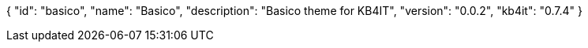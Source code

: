 {
    "id": "basico",
    "name": "Basico",
    "description": "Basico theme for KB4IT",
    "version": "0.0.2",
    "kb4it": "0.7.4"
}
